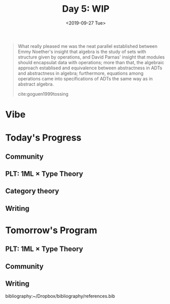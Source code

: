 #+TITLE: Day 5: WIP
#+DATE: <2019-09-27 Tue>

#+BEGIN_QUOTE
What really pleased me was the neat parallel established between Emmy Noether's
insight that algebra is the study of sets with structure given by operations,
and David Parnas' insight that modules should encapsulat data with operations;
more than that, the algebraic approach establised and equivalence between
abstractness in ADTs and abstractness in algebra; furthermore, equations among
operations came into specifications of ADTs the same way as in abstract algebra.

cite:goguen1999tossing
#+END_QUOTE

* Vibe



* Today's Progress

** Community
** PLT: 1ML × Type Theory
** Category theory
** Writing

* Tomorrow's Program

** PLT: 1ML × Type Theory
** Community
** Writing

bibliography:~/Dropbox/bibliography/references.bib
